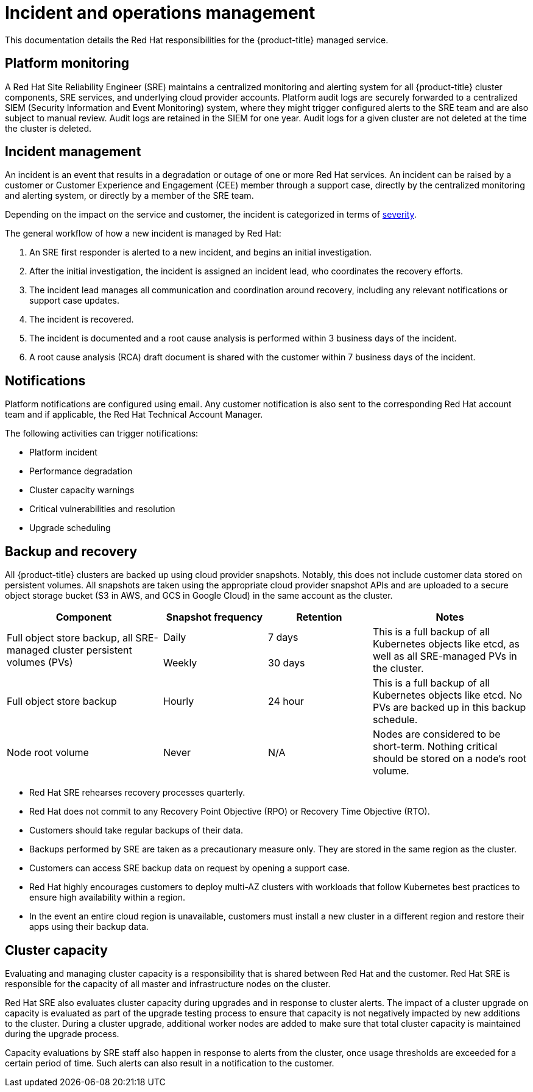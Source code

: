 
// Module included in the following assemblies:
//
// * assemblies/policy-process-security.adoc

[id="policy-incident_{context}"]
= Incident and operations management


This documentation details the Red Hat responsibilities for the {product-title} managed service.

[id="platform-monitoring_{context}"]
== Platform monitoring
A Red Hat Site Reliability Engineer (SRE) maintains a centralized monitoring and alerting system for all {product-title} cluster components, SRE services, and underlying cloud provider accounts. Platform audit logs are securely forwarded to a centralized SIEM (Security Information and Event Monitoring) system, where they might trigger configured alerts to the SRE team and are also subject to manual review. Audit logs are retained in the SIEM for one year. Audit logs for a given cluster are not deleted at the time the cluster is deleted.

[id="incident-management_{context}"]
== Incident management
An incident is an event that results in a degradation or outage of one or more Red Hat services. An incident can be raised by a customer or Customer Experience and Engagement (CEE) member through a support case, directly by the centralized monitoring and alerting system, or directly by a member of the SRE team.

Depending on the impact on the service and customer, the incident is categorized in terms of link:https://access.redhat.com/support/offerings/production/sla[severity].

The general workflow of how a new incident is managed by Red Hat:

. An SRE first responder is alerted to a new incident, and begins an initial investigation.
. After the initial investigation, the incident is assigned an incident lead, who coordinates the recovery efforts.
. The incident lead manages all communication and coordination around recovery, including any relevant notifications or support case updates.
. The incident is recovered.
. The incident is documented and a root cause analysis is performed within 3 business days of the incident.
. A root cause analysis (RCA) draft document is shared with the customer within 7 business days of the incident.

[id="notifications_{context}"]
== Notifications
Platform notifications are configured using email. Any customer notification is also sent to the corresponding Red Hat account team and if applicable, the Red Hat Technical Account Manager.

The following activities can trigger notifications:

* Platform incident
* Performance degradation
* Cluster capacity warnings
* Critical vulnerabilities and resolution
* Upgrade scheduling

[id="backup-recovery_{context}"]
== Backup and recovery
All {product-title} clusters are backed up using cloud provider snapshots. Notably, this does not include customer data stored on persistent volumes. All snapshots are taken using the appropriate cloud provider snapshot APIs and are uploaded to a secure object storage bucket (S3 in AWS, and GCS in Google Cloud) in the same account as the cluster.

[cols= "3a,2a,2a,3a",options="header"]

|===
|Component
|Snapshot frequency
|Retention
|Notes

.2+|Full object store backup, all SRE-managed cluster persistent volumes (PVs)
|Daily
|7 days
.2+|This is a full backup of all Kubernetes objects like etcd, as well as all SRE-managed PVs in the cluster.

|Weekly
|30 days


|Full object store backup
|Hourly
|24 hour
|This is a full backup of all Kubernetes objects like etcd. No PVs are backed up in this backup schedule.

|Node root volume
|Never
|N/A
|Nodes are considered to be short-term. Nothing critical should be stored on a node's root volume.

|===

* Red Hat SRE rehearses recovery processes quarterly.
* Red Hat does not commit to any Recovery Point Objective (RPO) or Recovery Time Objective (RTO).
* Customers should take regular backups of their data.
* Backups performed by SRE are taken as a precautionary measure only. They are stored in the same region as the cluster.
* Customers can access SRE backup data on request by opening a support case.
* Red Hat highly encourages customers to deploy multi-AZ clusters with workloads that follow Kubernetes best practices to ensure high availability within a region.
* In the event an entire cloud region is unavailable, customers must install a new cluster in a different region and restore their apps using their backup data.


[id="cluster-capacity_{context}"]
== Cluster capacity
Evaluating and managing cluster capacity is a responsibility that is shared between Red Hat and the customer. Red Hat SRE is responsible for the capacity of all master and infrastructure nodes on the cluster.

Red Hat SRE also evaluates cluster capacity during upgrades and in response to cluster alerts. The impact of a cluster upgrade on capacity is evaluated as part of the upgrade testing process to ensure that capacity is not negatively impacted by new additions to the cluster. During a cluster upgrade, additional worker nodes are added to make sure that total cluster capacity is maintained during the upgrade process.

Capacity evaluations by SRE staff also happen in response to alerts from the cluster, once usage thresholds are exceeded for a certain period of time. Such alerts can also result in a notification to the customer.
